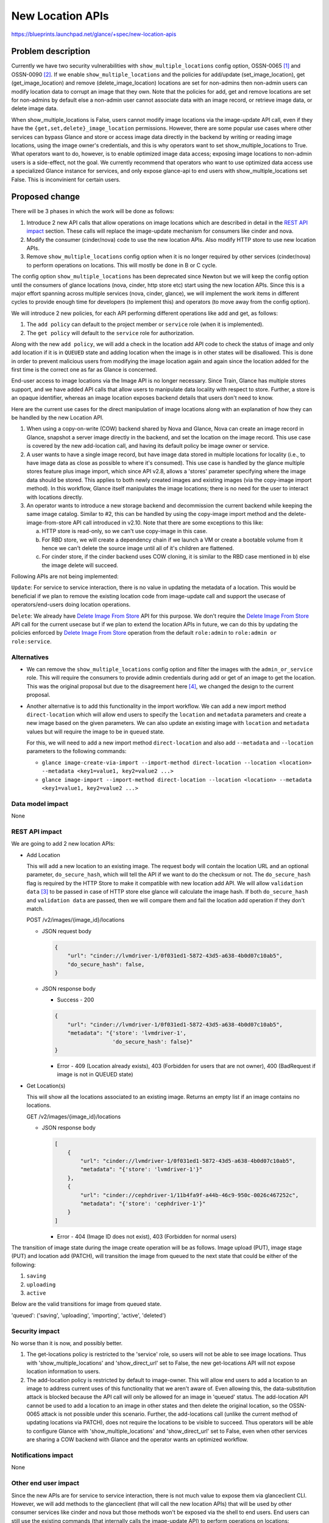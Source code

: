 ..
 This work is licensed under a Creative Commons Attribution 3.0 Unported
 License.

 http://creativecommons.org/licenses/by/3.0/legalcode

=================
New Location APIs
=================

https://blueprints.launchpad.net/glance/+spec/new-location-apis

Problem description
===================

Currently we have two security vulnerabilities with
``show_multiple_locations`` config option, OSSN-0065 [1]_ and OSSN-0090 [2]_.
If we enable ``show_multiple_locations`` and the policies for add/update
(set_image_location), get (get_image_location) and remove
(delete_image_location) locations are set for non-admins then non-admin users
can modify location data to corrupt an image that they own. Note that the
policies for add, get and remove locations are set for non-admins by default
else a non-admin user cannot associate data with an image record, or retrieve
image data, or delete image data.

When show_multiple_locations is False, users cannot modify image
locations via the image-update API call, even if they have the
``{get,set,delete}_image_location`` permissions.  However, there are some
popular use cases where other services can bypass Glance and store or access
image data directly in the backend by writing or reading image locations,
using the image owner's credentials, and this is why operators want to set
show_multiple_locations to True.  What operators want to do, however, is to
enable optimized image data access; exposing image locations to non-admin
users is a side-effect, not the goal.  We currently recommend that operators
who want to use optimized data access use a specialized Glance instance for
services, and only expose glance-api to end users with show_multiple_locations
set False.  This is inconvinient for certain users.

Proposed change
===============

There will be 3 phases in which the work will be done as follows:

1. Introduce 2 new API calls that allow operations on image locations which
   are described in detail in the `REST API impact`_ section.
   These calls will replace the image-update mechanism for consumers
   like cinder and nova.

2. Modify the consumer (cinder/nova) code to use the new location APIs.
   Also modify HTTP store to use new location APIs.

3. Remove ``show_multiple_locations`` config option when it is no longer
   required by other services (cinder/nova) to perform operations on
   locations. This will mostly be done in B or C cycle.

The config option ``show_multiple_locations`` has been deprecated since Newton
but we will keep the config option until the consumers of glance locations
(nova, cinder, http store etc) start using the new location APIs. Since this
is a major effort spanning across multiple services (nova, cinder, glance),
we will implement the work items in different cycles to provide enough
time for developers (to implement this) and operators (to move away from the
config option).

We will introduce 2 new policies, for each API performing different operations
like add and get, as follows:

1. The ``add policy`` can default to the project member or ``service`` role
   (when it is implemented).
2. The ``get policy`` will default to the ``service`` role for authorization.

Along with the new ``add policy``, we will add a check in the location add API
code to check the status of image and only add location if it is in ``QUEUED``
state and adding location when the image is in other states will be
disallowed. This is done in order to prevent malicious users from modifying
the image location again and again since the location added for the first time
is the correct one as far as Glance is concerned.

End-user access to image locations via the Image API is no longer necessary.
Since Train, Glance has multiple stores support, and we have added API calls
that allow users to manipulate data locality with respect to store.
Further, a store is an opaque identifier, whereas an image location
exposes backend details that users don't need to know.

Here are the current use cases for the direct manipulation of image
locations along with an explanation of how they can be handled by the
new Location API.

1. When using a copy-on-write (COW) backend shared by Nova and Glance,
   Nova can create an image record in Glance, snapshot a server image
   directly in the backend, and set the location on the image record.
   This use case is covered by the new add-location call, and having
   its default policy be image owner or service.

2. A user wants to have a single image record, but have image data
   stored in multiple locations for locality (i.e., to have image
   data as close as possible to where it's consumed).
   This use case is handled by the glance multiple stores feature
   plus image import, which since API v2.8, allows a 'stores' parameter
   specifying where the image data should be stored.  This applies to both
   newly created images and existing images (via the copy-image import
   method).
   In this workflow, Glance itself manipulates the image locations; there
   is no need for the user to interact with locations directly.

3. An operator wants to introduce a new storage backend and decommission
   the current backend while keeping the same image catalog.
   Similar to #2, this can be handled by using the copy-image import
   method and the delete-image-from-store API call introduced in v2.10.
   Note that there are some exceptions to this like:

   a. HTTP store is read-only, so we can't use copy-image in this case.

   b. For RBD store, we will create a dependency chain if we launch a VM
      or create a bootable volume from it hence we can't delete the source
      image until all of it's children are flattened.

   c. For cinder store, if the cinder backend uses COW cloning, it is similar
      to the RBD case mentioned in b) else the image delete will succeed.

Following APIs are not being implemented:

``Update``: For service to service interaction, there is no value in updating
the metadata of a location. This would be beneficial if we plan to remove the
existing location code from image-update call and support the usecase of
operators/end-users doing location operations.

``Delete``: We already have `Delete Image From Store`_ API for this purpose.
We don't require the `Delete Image From Store`_ API call for the current
usecase but if we plan to extend the location APIs in future, we can do this
by updating the policies enforced by `Delete Image From Store`_ operation from
the default ``role:admin`` to ``role:admin or role:service``.

Alternatives
------------

* We can remove the ``show_multiple_locations`` config option and filter the
  images with the ``admin_or_service`` role. This will require the consumers
  to provide admin credentials during add or get of an image to get the
  location.
  This was the original proposal but due to the disagreement here [4]_, we
  changed the design to the current proposal.

* Another alternative is to add this functionality in the import workflow.
  We can add a new import method ``direct-location`` which will allow end
  users to specify the ``location`` and ``metadata`` parameters and create a
  new image based on the given parameters. We can also update an existing
  image with ``location`` and ``metadata`` values but will require the image
  to be in ``queued`` state.

  For this, we will need to add a new import method ``direct-location`` and also
  add ``--metadata`` and ``--location`` parameters to the following commands:

  * ``glance image-create-via-import --import-method direct-location --location
    <location> --metadata <key1=value1, key2=value2 ...>``

  * ``glance image-import --import-method direct-location --location
    <location> --metadata <key1=value1, key2=value2 ...>``

Data model impact
-----------------

None

REST API impact
---------------

We are going to add 2 new location APIs:

* Add Location

  This will add a new location to an existing image.
  The request body will contain the location URL and an optional parameter,
  ``do_secure_hash``, which will tell the API if we want to do the checksum or
  not. The ``do_secure_hash`` flag is required by the HTTP Store to make it
  compatible with new location add API.
  We will allow ``validation data`` [3]_ to be passed in case of HTTP store
  else glance will calculate the image hash. If both ``do_secure_hash`` and
  ``validation data`` are passed, then we will compare them and fail the
  location add operation if they don't match.

  POST /v2/images/{image_id}/locations

  * JSON request body

    .. code-block:: json

        {
            "url": "cinder://lvmdriver-1/0f031ed1-5872-43d5-a638-4b0d07c10ab5",
            "do_secure_hash": false,
        }

  * JSON response body

    - Success - 200

    .. code-block:: json

        {
            "url": "cinder://lvmdriver-1/0f031ed1-5872-43d5-a638-4b0d07c10ab5",
            "metadata": "{'store': 'lvmdriver-1',
                          'do_secure_hash': false}"
        }

    - Error - 409 (Location already exists), 403 (Forbidden for users that are
      not owner), 400 (BadRequest if image is not in QUEUED state)

* Get Location(s)

  This will show all the locations associated to an existing image. Returns an
  empty list if an image contains no locations.

  GET /v2/images/{image_id}/locations

  * JSON response body

    .. code-block:: json

        [
            {
                "url": "cinder://lvmdriver-1/0f031ed1-5872-43d5-a638-4b0d07c10ab5",
                "metadata": "{'store': 'lvmdriver-1'}"
            },
            {
                "url": "cinder://cephdriver-1/11b4fa9f-a44b-46c9-950c-0026c467252c",
                "metadata": "{'store': 'cephdriver-1'}"
            }
        ]

    - Error - 404 (Image ID does not exist), 403 (Forbidden for normal users)

The transition of image state during the image create operation will be as
follows.
Image upload (PUT), image stage (PUT) and location add (PATCH), will transition
the image from queued to the next state that could be either of the following:

1. ``saving``
2. ``uploading``
3. ``active``

Below are the valid transitions for image from queued state.

'queued': ('saving', 'uploading', 'importing', 'active', 'deleted')

Security impact
---------------

No worse than it is now, and possibly better.

1. The get-locations policy is restricted to the 'service' role,
   so users will not be able to see image locations.  Thus with
   'show_multiple_locations' and 'show_direct_url' set to False,
   the new get-locations API will not expose location information
   to users.
2. The add-location policy is restricted by default to image-owner.
   This will allow end users to add a location to an image to address
   current uses of this functionality that we aren't aware of.
   Even allowing this, the data-substitution attack is blocked because
   the API call will only be allowed for an image in 'queued' status.
   The add-location API cannot be used to add a location to an image in
   other states and then delete the original location, so the OSSN-0065
   attack is not possible under this scenario.
   Further, the add-locations call (unlike the current method of
   updating locations via PATCH), does not require the locations to
   be visible to succeed.  Thus operators will be able to configure
   Glance with 'show_multiple_locations' and 'show_direct_url' set
   to False, even when other services are sharing a COW backend with
   Glance and the operator wants an optimized workflow.

Notifications impact
--------------------

None

Other end user impact
---------------------

Since the new APIs are for service to service interaction, there is not much
value to expose them via glanceclient CLI. However, we will add methods to
the glanceclient (that will call the new location APIs) that will be used by
other consumer services like cinder and nova but those methods won't be
exposed via the shell to end users.
End users can still use the existing commands (that internally calls the
image-update API) to perform operations on locations:

* ``glance location-add:`` Add a location (and related metadata) to an image.
* ``glance location-delete:`` Remove locations (and related metadata) from an
  image.
* ``glance location-update:`` Update metadata of an image's location.

We will also add a new command that will allow end users to update the
``location`` and ``metadata`` for HTTP store case.

* ``glance direct-location --location <location> --metadata
  <key1=value1, key2=value2 ...>``

Performance Impact
------------------

None

Other deployer impact
---------------------

None

Developer impact
----------------

Consumers like Cinder, Nova and HTTP store need to modify code to call the
new client functions to access the API.

Implementation
==============

Assignee(s)
-----------

Primary assignee:
  abhishekk

Other contributors:
  whoami-rajat

Work Items
----------

* Add 2 new Location APIs for add and get operations.

* Modify consumers like cinder and nova and http store to use the new location
  APIs.

* Add a releasenote mentioning that we will remove the config option
  ``show_multiple_locations`` when the consumers (nova/cinder/http store)
  shift to using new location APIs.

* Tempest tests for the new add-location and get-location APIs.

Dependencies
============

None

Testing
=======

* Unit Tests
* Functional Tests
* Integration Tests
* Tempest Tests

Documentation Impact
====================

Need to document new location APIs.

References
==========

.. [1] https://wiki.openstack.org/wiki/OSSN/OSSN-0065

.. [2] https://wiki.openstack.org/wiki/OSSN/OSSN-0090

.. [3] https://specs.openstack.org/openstack/glance-specs/specs/stein/implemented/glance/spec-lite-locations-with-validation-data.html

.. [4] https://review.opendev.org/c/openstack/glance-specs/+/840882/2..15/specs/zed/approved/glance/new-location-info-apis.rst#b199

.. _Delete Image From Store: https://docs.openstack.org/api-ref/image/v2/index.html?expanded=delete-image-from-store-detail#delete-image-from-store

* Deprecate `show_multiple_locations` option | https://review.opendev.org/c/openstack/glance/+/313936

* Update deprecated show_multiple_locations helptext | https://review.opendev.org/c/openstack/glance/+/426283

* Update show_multiple_locations deprecation note | https://review.opendev.org/c/openstack/glance/+/625702

* Original security bug | https://bugs.launchpad.net/ossn/+bug/1549483

* New security bug | https://bugs.launchpad.net/ossn/+bug/1990157
